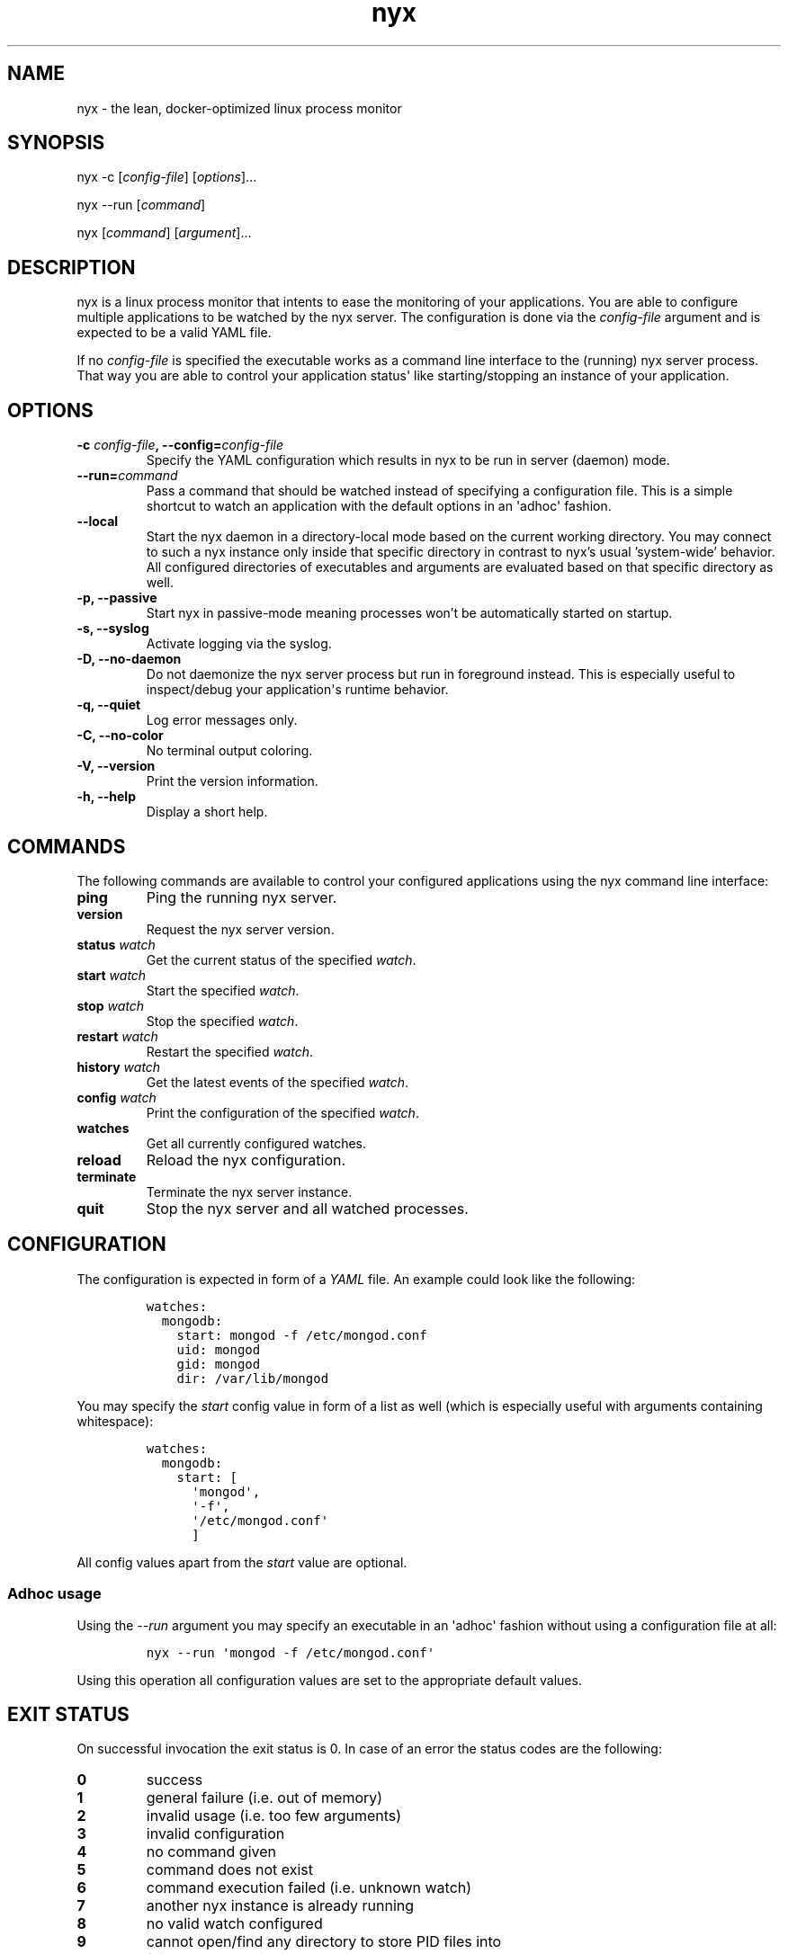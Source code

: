 .TH "nyx" "1" "October 16, 2018" "nyx user manual" ""
.SH NAME
.PP
nyx \- the lean, docker\-optimized linux process monitor
.SH SYNOPSIS
.PP
nyx \-c [\f[I]config\-file\f[]] [\f[I]options\f[]]...
.PP
nyx \-\-run [\f[I]command\f[]]
.PP
nyx [\f[I]command\f[]] [\f[I]argument\f[]]...
.SH DESCRIPTION
.PP
nyx is a linux process monitor that intents to ease the monitoring of
your applications.
You are able to configure multiple applications to be watched by the nyx
server.
The configuration is done via the \f[I]config\-file\f[] argument and is
expected to be a valid YAML file.
.PP
If no \f[I]config\-file\f[] is specified the executable works as a
command line interface to the (running) nyx server process.
That way you are able to control your application status\[aq] like
starting/stopping an instance of your application.
.SH OPTIONS
.TP
.B \-c \f[I]config\-file\f[], \-\-config=\f[I]config\-file\f[]
Specify the YAML configuration which results in nyx to be run in
server (daemon) mode.
.RS
.RE
.TP
.B \-\-run=\f[I]command\f[]
Pass a command that should be watched instead of specifying a
configuration file.
This is a simple shortcut to watch an application with the default
options in an \[aq]adhoc\[aq] fashion.
.RS
.RE
.TP
.B \-\-local
Start the nyx daemon in a directory-local mode based on the current
working directory.
You may connect to such a nyx instance only inside that specific
directory in contrast to nyx's usual 'system-wide' behavior.
All configured directories of executables and arguments are evaluated
based on that specific directory as well.
.RS
.RE
.TP
.B \-p, \-\-passive
Start nyx in passive-mode meaning processes won't be automatically
started on startup.
.RS
.RE
.TP
.B \-s, \-\-syslog
Activate logging via the syslog.
.RS
.RE
.TP
.B \-D, \-\-no\-daemon
Do not daemonize the nyx server process but run in foreground instead.
This is especially useful to inspect/debug your application\[aq]s
runtime behavior.
.RS
.RE
.TP
.B \-q, \-\-quiet
Log error messages only.
.RS
.RE
.TP
.B \-C, \-\-no\-color
No terminal output coloring.
.RS
.RE
.TP
.B \-V, \-\-version
Print the version information.
.RS
.RE
.TP
.B \-h, \-\-help
Display a short help.
.RS
.RE
.SH COMMANDS
.PP
The following commands are available to control your configured
applications using the nyx command line interface:
.TP
.B ping
Ping the running nyx server.
.RS
.RE
.TP
.B version
Request the nyx server version.
.RS
.RE
.TP
.B status \f[I]watch\f[]
Get the current status of the specified \f[I]watch\f[].
.RS
.RE
.TP
.B start \f[I]watch\f[]
Start the specified \f[I]watch\f[].
.RS
.RE
.TP
.B stop \f[I]watch\f[]
Stop the specified \f[I]watch\f[].
.RS
.RE
.TP
.B restart \f[I]watch\f[]
Restart the specified \f[I]watch\f[].
.RS
.RE
.TP
.B history \f[I]watch\f[]
Get the latest events of the specified \f[I]watch\f[].
.RS
.RE
.TP
.B config \f[I]watch\f[]
Print the configuration of the specified \f[I]watch\f[].
.RS
.RE
.TP
.B watches
Get all currently configured watches.
.RS
.RE
.TP
.B reload
Reload the nyx configuration.
.RS
.RE
.TP
.B terminate
Terminate the nyx server instance.
.RS
.RE
.TP
.B quit
Stop the nyx server and all watched processes.
.RS
.RE
.SH CONFIGURATION
.PP
The configuration is expected in form of a \f[I]YAML\f[] file.
An example could look like the following:
.IP
.nf
\f[C]
watches:
\ \ mongodb:
\ \ \ \ start:\ mongod\ \-f\ /etc/mongod.conf
\ \ \ \ uid:\ mongod
\ \ \ \ gid:\ mongod
\ \ \ \ dir:\ /var/lib/mongod
\f[]
.fi
.PP
You may specify the \f[I]start\f[] config value in form of a list as
well (which is especially useful with arguments containing whitespace):
.IP
.nf
\f[C]
watches:
\ \ mongodb:
\ \ \ \ start:\ [
\ \ \ \ \ \ \[aq]mongod\[aq],
\ \ \ \ \ \ \[aq]\-f\[aq],
\ \ \ \ \ \ \[aq]/etc/mongod.conf\[aq]
\ \ \ \ \ \ ]
\f[]
.fi
.PP
All config values apart from the \f[I]start\f[] value are optional.
.SS Adhoc usage
.PP
Using the \f[I]\-\-run\f[] argument you may specify an executable in an
\[aq]adhoc\[aq] fashion without using a configuration file at all:
.IP
.nf
\f[C]
nyx\ \-\-run\ \[aq]mongod\ \-f\ /etc/mongod.conf\[aq]
\f[]
.fi
.PP
Using this operation all configuration values are set to the appropriate
default values.
.SH EXIT STATUS
.PP
On successful invocation the exit status is 0.
In case of an error the status codes are the following:
.TP
.B 0
success
.RS
.RE
.TP
.B 1
general failure (i.e.
out of memory)
.RS
.RE
.TP
.B 2
invalid usage (i.e.
too few arguments)
.RS
.RE
.TP
.B 3
invalid configuration
.RS
.RE
.TP
.B 4
no command given
.RS
.RE
.TP
.B 5
command does not exist
.RS
.RE
.TP
.B 6
command execution failed (i.e.
unknown watch)
.RS
.RE
.TP
.B 7
another nyx instance is already running
.RS
.RE
.TP
.B 8
no valid watch configured
.RS
.RE
.TP
.B 9
cannot open/find any directory to store PID files into
.RS
.RE
.TP
.B 10
failed to daemonize the nyx process
.RS
.RE
.TP
.B 11
no running daemon found to communicate with
.RS
.RE
.SH SEE ALSO
.PP
\f[C]syslog\f[] (3).
.PP
The nyx source code can be found on github at
<https://github.com/kongo2002/nyx/>.
.SH AUTHORS
Gregor Uhlenheuer.

